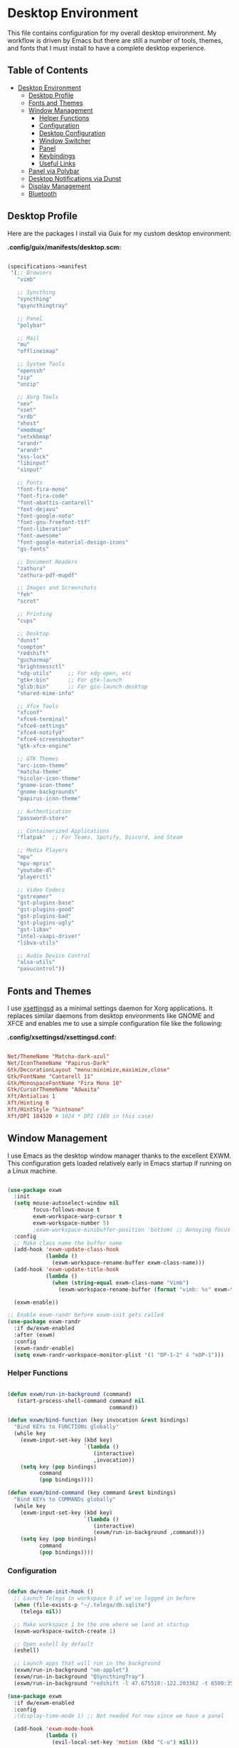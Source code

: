 #+PROPERTY: header-args :mkdirp yes

* Desktop Environment
:PROPERTIES:
:TOC:     2
:END:

This file contains configuration for my overall desktop environment.  My workflow is driven by Emacs but there are still a number of tools, themes, and fonts that I must install to have a complete desktop experience.

** Table of Contents
:PROPERTIES:
:TOC:      this
:END:
-  [[#desktop-environment][Desktop Environment]]
  -  [[#desktop-profile][Desktop Profile]]
  -  [[#fonts-and-themes][Fonts and Themes]]
  -  [[#window-management][Window Management]]
    -  [[#helper-functions][Helper Functions]]
    -  [[#configuration][Configuration]]
    -  [[#desktop-configuration][Desktop Configuration]]
    -  [[#window-switcher][Window Switcher]]
    -  [[#panel][Panel]]
    -  [[#keybindings][Keybindings]]
    -  [[#useful-links][Useful Links]]
  -  [[#panel-via-polybar][Panel via Polybar]]
  -  [[#desktop-notifications-via-dunst][Desktop Notifications via Dunst]]
  -  [[#display-management][Display Management]]
  -  [[#bluetooth][Bluetooth]]

** Desktop Profile

Here are the packages I install via Guix for my custom desktop environment:

*.config/guix/manifests/desktop.scm:*

#+begin_src scheme :tangle .config/guix/manifests/desktop.scm

(specifications->manifest
 '(;; Browsers
   "vimb"

   ;; Syncthing
   "syncthing"
   "qsyncthingtray"

   ;; Panel
   "polybar"

   ;; Mail
   "mu"
   "offlineimap"

   ;; System Tools
   "openssh"
   "zip"
   "unzip"

   ;; Xorg Tools
   "xev"
   "xset"
   "xrdb"
   "xhost"
   "xmodmap"
   "setxkbmap"
   "xrandr"
   "arandr"
   "xss-lock"
   "libinput"
   "xinput"

   ;; Fonts
   "font-fira-mono"
   "font-fira-code"
   "font-abattis-cantarell"
   "font-dejavu"
   "font-google-noto"
   "font-gnu-freefont-ttf"
   "font-liberation"
   "font-awesome"
   "font-google-material-design-icons"
   "gs-fonts"

   ;; Document Readers
   "zathura"
   "zathura-pdf-mupdf"

   ;; Images and Screenshots
   "feh"
   "scrot"

   ;; Printing
   "cups"

   ;; Desktop
   "dunst"
   "compton"
   "redshift"
   "gucharmap"
   "brightnessctl"
   "xdg-utils"     ;; For xdg-open, etc
   "gtk+:bin"      ;; For gtk-launch
   "glib:bin"      ;; For gio-launch-desktop
   "shared-mime-info"

   ;; Xfce Tools
   "xfconf"
   "xfce4-terminal"
   "xfce4-settings"
   "xfce4-notifyd"
   "xfce4-screenshooter"
   "gtk-xfce-engine"

   ;; GTK Themes
   "arc-icon-theme"
   "matcha-theme"
   "hicolor-icon-theme"
   "gnome-icon-theme"
   "gnome-backgrounds"
   "papirus-icon-theme"

   ;; Authentication
   "password-store"

   ;; Containerized Applications
   "flatpak"  ;; For Teams, Spotify, Discord, and Steam

   ;; Media Players
   "mpv"
   "mpv-mpris"
   "youtube-dl"
   "playerctl"

   ;; Video Codecs
   "gstreamer"
   "gst-plugins-base"
   "gst-plugins-good"
   "gst-plugins-bad"
   "gst-plugins-ugly"
   "gst-libav"
   "intel-vaapi-driver"
   "libva-utils"

   ;; Audio Device Control
   "alsa-utils"
   "pavucontrol"))

#+end_src

** Fonts and Themes

I use [[https://github.com/derat/xsettingsd][xsettingsd]] as a minimal settings daemon for Xorg applications.  It replaces similar daemons from desktop environments like GNOME and XFCE and enables me to use a simple configuration file like the following:

*.config/xsettingsd/xsettingsd.conf:*

#+begin_src conf :tangle .config/xsettingsd/xsettingsd.conf

Net/ThemeName "Matcha-dark-azul"
Net/IconThemeName "Papirus-Dark"
Gtk/DecorationLayout "menu:minimize,maximize,close"
Gtk/FontName "Cantarell 11"
Gtk/MonospaceFontName "Fira Mono 10"
Gtk/CursorThemeName "Adwaita"
Xft/Antialias 1
Xft/Hinting 0
Xft/HintStyle "hintnone"
Xft/DPI 184320 # 1024 * DPI (180 in this case)

#+end_src

** Window Management

I use Emacs as the desktop window manager thanks to the excellent EXWM.  This configuration gets loaded relatively early in Emacs startup if running on a Linux machine.

#+begin_src emacs-lisp :tangle .emacs.d/exwm.el

(use-package exwm
  :init
  (setq mouse-autoselect-window nil
        focus-follows-mouse t
        exwm-workspace-warp-cursor t
        exwm-workspace-number 5)
        ;exwm-workspace-minibuffer-position 'bottom) ;; Annoying focus issues
  :config
  ;; Make class name the buffer name
  (add-hook 'exwm-update-class-hook
            (lambda ()
              (exwm-workspace-rename-buffer exwm-class-name)))
  (add-hook 'exwm-update-title-hook
            (lambda ()
              (when (string-equal exwm-class-name "Vimb")
                (exwm-workspace-rename-buffer (format "vimb: %s" exwm-title)))))

  (exwm-enable))

;; Enable exwm-randr before exwm-init gets called
(use-package exwm-randr
  :if dw/exwm-enabled
  :after (exwm)
  :config
  (exwm-randr-enable)
  (setq exwm-randr-workspace-monitor-plist '(1 "DP-1-2" 4 "eDP-1")))

#+end_src

*** Helper Functions

#+begin_src emacs-lisp :tangle .emacs.d/exwm.el

  (defun exwm/run-in-background (command)
     (start-process-shell-command command nil
                                  command))

  (defun exwm/bind-function (key invocation &rest bindings)
    "Bind KEYs to FUNCTIONs globally"
    (while key
      (exwm-input-set-key (kbd key)
                          `(lambda ()
                             (interactive)
                             ,invocation))
      (setq key (pop bindings)
            command
            (pop bindings))))

  (defun exwm/bind-command (key command &rest bindings)
    "Bind KEYs to COMMANDs globally"
    (while key
      (exwm-input-set-key (kbd key)
                          `(lambda ()
                             (interactive)
                             (exwm/run-in-background ,command)))
      (setq key (pop bindings)
            command
            (pop bindings))))

#+END_SRC

*** Configuration

#+begin_src emacs-lisp :tangle .emacs.d/exwm.el

  (defun dw/exwm-init-hook ()
    ;; Launch Telega in workspace 0 if we've logged in before
    (when (file-exists-p "~/.telega/db.sqlite")
      (telega nil))

    ;; Make workspace 1 be the one where we land at startup
    (exwm-workspace-switch-create 1)

    ;; Open eshell by default
    (eshell)

    ;; Launch apps that will run in the background
    (exwm/run-in-background "nm-applet")
    (exwm/run-in-background "QSyncthingTray")
    (exwm/run-in-background "redshift -l 47.675510:-122.203362 -t 6500:3500"))

  (use-package exwm
    :if dw/exwm-enabled
    :config
    ;(display-time-mode 1) ;; Not needed for now since we have a panel

    (add-hook 'exwm-mode-hook
              (lambda ()
                (evil-local-set-key 'motion (kbd "C-u") nil)))

    (require 'dw-exwm)

    (defun dw/setup-window-by-class ()
      (interactive)
      (pcase exwm-class-name
        ("Pidgin" (exwm-workspace-move-window 0))
        ("Pidgin<2>" (exwm-workspace-move-window 0))
        ("teams-for-linux" (exwm-workspace-move-window 3))
        ("Microsoft Teams - Preview" (exwm-workspace-move-window 3))
        ("Spotify" (exwm-workspace-move-window 4))
        ("Vimb" (exwm-workspace-move-window 2))
        ("qjackctl" (exwm-floating-toggle-floating))
        ("mpv" (exwm-floating-toggle-floating)
               (dw/exwm-floating-toggle-pinned))))

    ;; Do some post-init setup
    (add-hook 'exwm-init-hook #'dw/exwm-init-hook)

    ;; Manipulate windows as they're created
    (add-hook 'exwm-manage-finish-hook
              (lambda ()
                ;; Send the window where it belongs
                (dw/setup-window-by-class)))

                ;; Hide the modeline on all X windows
                ;(exwm-layout-hide-mode-line)))

    ;; Hide the modeline on all X windows
    (add-hook 'exwm-floating-setup-hook
              (lambda ()
                (exwm-layout-hide-mode-line))))

  (use-package exwm-systemtray
    :disabled
    :if dw/exwm-enabled
    :after (exwm)
    :config
    (exwm-systemtray-enable)
    (setq exwm-systemtray-height 35))

#+END_SRC

*** Desktop Configuration

#+begin_src emacs-lisp :tangle .emacs.d/exwm.el

  (defun dw/run-xmodmap ()
    (interactive)
    (start-process-shell-command "xmodmap" nil "xmodmap ~/.dotfiles/.config/i3/Xmodmap"))

  (defun dw/update-wallpapers ()
    (interactive)
    (start-process-shell-command "feh" nil "feh --bg-scale ~/.dotfiles/backgrounds/mountains-1412683.jpg"))

  (setq dw/panel-process nil)
  (defun dw/kill-panel ()
    (interactive)
    (when dw/panel-process
      (ignore-errors
        (kill-process dw/panel-process)))
    (setq dw/panel-process nil))

  (defun dw/start-panel ()
    (interactive)
    (dw/kill-panel)
    (setq dw/panel-process (start-process-shell-command "polybar" nil "polybar panel")))

  (defun dw/update-screen-layout ()
    (interactive)
    (let ((layout-script "~/.bin/update-screens"))
       (message "Running screen layout script: %s" layout-script)
       (start-process-shell-command "xrandr" nil layout-script)))

  (defun dw/configure-desktop ()
    (interactive)
      (dw/run-xmodmap)
      (dw/update-screen-layout)
      (run-at-time "2 sec" nil (lambda () (dw/update-wallpapers))))

  (defun dw/on-exwm-init ()
    (dw/configure-desktop)
    (dw/start-panel))

  (when dw/exwm-enabled
    ;; Configure the desktop for first load
    (add-hook 'exwm-init-hook #'dw/on-exwm-init))

#+END_SRC

*** Window Switcher

#+begin_src emacs-lisp :tangle .emacs.d/exwm.el

  (defalias 'switch-to-buffer-original 'exwm-workspace-switch-to-buffer)
  ;; (defalias 'switch-to-buffer 'exwm-workspace-switch-to-buffer)

  ;; (defun dw/counsel-switch-buffer ()
  ;;   "Switch to another buffer.
  ;; Display a preview of the selected ivy completion candidate buffer
  ;; in the current window."
  ;;   (interactive)
  ;;   (ivy-read "Switch to buffer: " 'internal-complete-buffer
  ;;             :preselect (buffer-name (other-buffer (current-buffer)))
  ;;             :keymap ivy-switch-buffer-map
  ;;             :action #'ivy--switch-buffer-action
  ;;             :matcher #'ivy--switch-buffer-matcher
  ;;             :caller 'counsel-switch-buffer
  ;;             :unwind #'counsel--switch-buffer-unwind
  ;;             :update-fn 'counsel--switch-buffer-update-fn)
  ;; )

#+end_src

*** Panel

#+begin_src emacs-lisp :tangle .emacs.d/exwm.el

(defun dw/send-polybar-hook (name number)
  (start-process-shell-command "polybar-msg" nil (format "polybar-msg hook %s %s" name number)))

(defun dw/update-polybar-exwm ()
  (dw/send-polybar-hook "exwm" 1))

(defun dw/update-polybar-telegram ()
  (dw/send-polybar-hook "telegram" 1))

(defun dw/polybar-exwm-workspace ()
  (pcase exwm-workspace-current-index
    (0 "")
    (1 "")
    (2 "")
    (3 "")
    (4 "")))

(defun dw/polybar-mail-count (max-count)
  (if dw/mail-enabled
    (let* ((mail-count (shell-command-to-string
                         (format "mu find --nocolor -n %s \"%s\" | wc -l" max-count dw/mu4e-inbox-query))))
      (format " %s" (string-trim mail-count)))
    ""))

(defun dw/telega-normalize-name (chat-name)
  (let* ((trimmed-name (string-trim-left (string-trim-right chat-name "}") "◀{"))
         (first-name (nth 0 (split-string trimmed-name " "))))
    first-name))

(defun dw/propertized-to-polybar (buffer-name)
  (let* ((text (substring-no-properties buffer-name))
         (fg-face (get-text-property 0 'face buffer-name))
         (fg-color (face-attribute fg-face :foreground)))
    (format "%%{F%s}%s%%{F-}" fg-color (dw/telega-normalize-name text))))

(defun dw/polybar-telegram-chats ()
  (if (> (length tracking-buffers) 0)
    (format " %s" (string-join (mapcar 'dw/propertized-to-polybar tracking-buffers) ", "))
    ""))

(add-hook 'exwm-workspace-switch-hook #'dw/update-polybar-exwm)

#+end_src

*** Keybindings

#+begin_src emacs-lisp :tangle .emacs.d/exwm.el

  (when dw/exwm-enabled
    ;; These keys should always pass through to Emacs
    (setq exwm-input-prefix-keys
      '(?\C-x
        ?\C-h
        ?\M-x
        ?\M-`
        ?\M-&
        ?\M-:
        ?\C-\M-j  ;; Buffer list
        ?\C-\M-k  ;; Browser list
        ?\C-\     ;; Ctrl+Space
        ?\C-\;))

    ;; Ctrl+Q will enable the next key to be sent directly
    (define-key exwm-mode-map [?\C-q] 'exwm-input-send-next-key)

    (exwm/bind-command
      "<s-return>" "xfce4-terminal"
      "s-p" "playerctl play-pause"
      "s-[" "playerctl previous"
      "s-]" "playerctl next")

    (use-package desktop-environment
      :after exwm
      :config (desktop-environment-mode)
      :custom
      (desktop-environment-brightness-small-increment "2%+")
      (desktop-environment-brightness-small-decrement "2%-")
      (desktop-environment-brightness-normal-increment "5%+")
      (desktop-environment-brightness-normal-decrement "5%-"))

    ;; This needs a more elegant ASCII banner
    (defhydra hydra-exwm-move-resize (:timeout 4)
      "Move/Resize Window (Shift is bigger steps, Ctrl moves window)"
      ("j" (lambda () (interactive) (exwm-layout-enlarge-window 10)) "V 10")
      ("J" (lambda () (interactive) (exwm-layout-enlarge-window 30)) "V 30")
      ("k" (lambda () (interactive) (exwm-layout-shrink-window 10)) "^ 10")
      ("K" (lambda () (interactive) (exwm-layout-shrink-window 30)) "^ 30")
      ("h" (lambda () (interactive) (exwm-layout-shrink-window-horizontally 10)) "< 10")
      ("H" (lambda () (interactive) (exwm-layout-shrink-window-horizontally 30)) "< 30")
      ("l" (lambda () (interactive) (exwm-layout-enlarge-window-horizontally 10)) "> 10")
      ("L" (lambda () (interactive) (exwm-layout-enlarge-window-horizontally 30)) "> 30")
      ("C-j" (lambda () (interactive) (exwm-floating-move 0 10)) "V 10")
      ("C-S-j" (lambda () (interactive) (exwm-floating-move 0 30)) "V 30")
      ("C-k" (lambda () (interactive) (exwm-floating-move 0 -10)) "^ 10")
      ("C-S-k" (lambda () (interactive) (exwm-floating-move 0 -30)) "^ 30")
      ("C-h" (lambda () (interactive) (exwm-floating-move -10 0)) "< 10")
      ("C-S-h" (lambda () (interactive) (exwm-floating-move -30 0)) "< 30")
      ("C-l" (lambda () (interactive) (exwm-floating-move 10 0)) "> 10")
      ("C-S-l" (lambda () (interactive) (exwm-floating-move 30 0)) "> 30")
      ("f" nil "finished" :exit t))

    ;; Workspace switching
    (setq exwm-input-global-keys
           `(([?\s-\C-r] . exwm-reset)
             ([?\s-w] . exwm-workspace-switch)
             ([?\s-r] . hydra-exwm-move-resize/body)
             ([?\s-e] . dired-jump)
             ([?\s-E] . (lambda () (interactive) (dired "~")))
             ([?\s-Q] . (lambda () (interactive) (kill-buffer)))
             ([?\s-`] . (lambda () (interactive) (exwm-workspace-switch-create 0)))
             ,@(mapcar (lambda (i)
                         `(,(kbd (format "s-%d" i)) .
                            (lambda ()
                             (interactive)
                             (exwm-workspace-switch-create ,i))))
                        (number-sequence 0 9))))

    (exwm-input-set-key (kbd "s-SPC") 'counsel-linux-app)
    (exwm-input-set-key (kbd "s-f") 'exwm-layout-toggle-fullscreen))

#+END_SRC

*** Useful Links

- https://github.com/ch11ng/exwm/wiki
- https://www.reddit.com/r/emacs/comments/6huok9/exwm_configs/
- https://ambrevar.xyz/de/index.html

** Panel via Polybar

I use [[https://github.com/polybar/polybar][Polybar]] to display a panel at the top of the primary screen to display my current EXWM workspace, CPU usage and temperature, battery status, time, and system tray.  It uses some custom hooks back into Emacs via =emacsclient=.

*.config/polybar/config:*

#+begin_src conf :tangle .config/polybar/config

; Docs: https://github.com/polybar/polybar
;==========================================================

[settings]
screenchange-reload = true

[global/wm]
margin-top = 0
margin-bottom = 0

[colors]
background = #f01c1f26
background-alt = #576075
foreground = #dfdfdf
foreground-alt = #555
primary = #ffb52a
secondary = #e60053
alert = #bd2c40
underline-1 = #89AAEB

[bar/panel]
width = 100%
height = 35
offset-x = 0
offset-y = 0
fixed-center = true
enable-ipc = true

background = ${colors.background}
foreground = ${colors.foreground}

line-size = 2
line-color = #f00

border-size = 0
border-color = #00000000

padding-top = 5
padding-left = 1
padding-right = 1

module-margin = 1

font-0 = "Cantarell:size=18:weight=bold;2"
font-1 = "Font Awesome:size=14;2"
font-2 = "Material Icons:size=20;5"
font-3 = "Fira Mono:size=13;-3"

modules-left = exwm
modules-center = spotify
modules-right = telegram mu4e cpu temperature battery date

tray-position = right
tray-padding = 2
tray-maxsize = 28

cursor-click = pointer
cursor-scroll = ns-resize

[module/exwm]
type = custom/ipc
hook-0 = emacsclient -e "(dw/polybar-exwm-workspace)" | sed -e 's/^"//' -e 's/"$//'
initial = 1
format-underline = ${colors.underline-1}
format-background = ${colors.background-alt}
format-padding = 1

[module/spotify]
type = custom/script
exec = ~/.config/polybar/player-status.sh
interval = 3

[module/mu4e]
type = custom/ipc
hook-0 = emacsclient -e '(dw/polybar-mail-count 500)' | sed -e 's/^"//' -e 's/"$//'
initial = 1
format-underline = ${colors.underline-1}
click-left = emacsclient -e '(dw/go-to-inbox)'

[module/telegram]
type = custom/ipc
hook-0 = emacsclient -e '(dw/polybar-telegram-chats)' | sed -e 's/^"//' -e 's/"$//'
format-padding = 3
initial = 1

[module/xkeyboard]
type = internal/xkeyboard
blacklist-0 = num lock

format-prefix-font = 1
format-prefix-foreground = ${colors.foreground-alt}
format-prefix-underline = ${colors.underline-1}

label-layout = %layout%
label-layout-underline = ${colors.underline-1}

label-indicator-padding = 2
label-indicator-margin = 1
label-indicator-underline = ${colors.underline-1}

[module/cpu]
type = internal/cpu
interval = 2
format = <label> <ramp-coreload>
format-underline = ${colors.underline-1}
click-left = emacsclient -e "(proced)"
label = %percentage:2%%
ramp-coreload-spacing = 0
ramp-coreload-0 = ▁
ramp-coreload-0-foreground = ${colors.foreground-alt}
ramp-coreload-1 = ▂
ramp-coreload-2 = ▃
ramp-coreload-3 = ▄
ramp-coreload-4 = ▅
ramp-coreload-5 = ▆
ramp-coreload-6 = ▇

[module/memory]
type = internal/memory
interval = 2
format-prefix = "M:"
format-prefix-foreground = ${colors.foreground-alt}
format-underline = ${colors.underline-1}
label = %percentage_used%%

[module/date]
type = internal/date
interval = 5

date = "%a %b %e"
date-alt = "%A %B %d %Y"

time = %l:%M %p
time-alt = %H:%M:%S

format-prefix-foreground = ${colors.foreground-alt}
format-underline = ${colors.underline-1}

label = %date% %time%

[module/battery]
type = internal/battery
battery = BAT0
adapter = ADP1
full-at = 98
time-format = %-l:%M

label-charging = %percentage%% / %time%
format-charging = <animation-charging> <label-charging>
format-charging-underline = ${colors.underline-1}

label-discharging = %percentage%% / %time%
format-discharging = <ramp-capacity> <label-discharging>
format-discharging-underline = ${self.format-charging-underline}

format-full = <ramp-capacity> <label-full>
format-full-underline = ${self.format-charging-underline}

ramp-capacity-0 = 
ramp-capacity-1 = 
ramp-capacity-2 = 
ramp-capacity-3 = 
ramp-capacity-4 = 

animation-charging-0 = 
animation-charging-1 = 
animation-charging-2 = 
animation-charging-3 = 
animation-charging-4 = 
animation-charging-framerate = 750

[module/temperature]
type = internal/temperature
thermal-zone = 0
warn-temperature = 60

format = <label> <ramp>
format-underline = ${colors.underline-1}
format-warn = <label-warn> <ramp>
format-warn-underline = ${self.format-underline}

label = %temperature-c%
label-warn = %temperature-c%!
label-warn-foreground = ${colors.secondary}

ramp-0 = ▁
ramp-0-foreground = ${colors.foreground-alt}
ramp-1 = ▂
ramp-2 = ▃
ramp-3 = ▄
ramp-4 = ▅
ramp-5 = ▆
ramp-6 = ▇
ramp-foreground = ${colors.foreground-alt}

#+end_src

I created a simple script to grab Spotify player information using =playerctl=:

*.config/polybar/player-status.sh:*

#+begin_src sh :tangle .config/polybar/player-status.sh :shebang #!/bin/sh

status="$(playerctl -p spotify status 2>&1)"
if [ "$status" != "No players found" ]
then
  artist="$(playerctl -p spotify metadata artist)"
  if [ "$artist" != "" ]
  then
    echo " $(playerctl -p spotify metadata artist) - $(playerctl -p spotify metadata title)"
  else
    # Clear any string that was previously displayed
    echo ""
  fi
else
  # Clear any string that was previously displayed
  echo ""
fi

#+end_src

** Desktop Notifications via Dunst

[[https://dunst-project.org/][Dunst]] is a minimal interface for displaying desktop notifications.  It is quite hackable but I'm not currently taking much advantage of its power.  One useful feature is the ability to recall notification history; the keybinding is =C-`= in my configuration (though I'd prefer if I could invoke it from an Emacs keybinding somehow).

*.config/dunst/dunstrc:*

#+begin_src conf :tangle .config/dunst/dunstrc

[global]
    ### Display ###
    monitor = 0

    # The geometry of the window:
    #   [{width}]x{height}[+/-{x}+/-{y}]
    geometry = "500x10-10+50"

    # Show how many messages are currently hidden (because of geometry).
    indicate_hidden = yes

    # Shrink window if it's smaller than the width.  Will be ignored if
    # width is 0.
    shrink = no

    # The transparency of the window.  Range: [0; 100].
    transparency = 15

    # The height of the entire notification.  If the height is smaller
    # than the font height and padding combined, it will be raised
    # to the font height and padding.
    notification_height = 0

    # Draw a line of "separator_height" pixel height between two
    # notifications.
    # Set to 0 to disable.
    separator_height = 1
    separator_color = frame

    # Padding between text and separator.
    padding = 8

    # Horizontal padding.
    horizontal_padding = 8

    # Defines width in pixels of frame around the notification window.
    # Set to 0 to disable.
    frame_width = 2

    # Defines color of the frame around the notification window.
    frame_color = "#89AAEB"

    # Sort messages by urgency.
    sort = yes

    # Don't remove messages, if the user is idle (no mouse or keyboard input)
    # for longer than idle_threshold seconds.
    idle_threshold = 120

    ### Text ###

    font = Cantarell 20

    # The spacing between lines.  If the height is smaller than the
    # font height, it will get raised to the font height.
    line_height = 0
    markup = full

    # The format of the message.  Possible variables are:
    #   %a  appname
    #   %s  summary
    #   %b  body
    #   %i  iconname (including its path)
    #   %I  iconname (without its path)
    #   %p  progress value if set ([  0%] to [100%]) or nothing
    #   %n  progress value if set without any extra characters
    #   %%  Literal %
    # Markup is allowed
    format = "<b>%s</b>\n%b"

    # Alignment of message text.
    # Possible values are "left", "center" and "right".
    alignment = left

    # Show age of message if message is older than show_age_threshold
    # seconds.
    # Set to -1 to disable.
    show_age_threshold = 60

    # Split notifications into multiple lines if they don't fit into
    # geometry.
    word_wrap = yes

    # When word_wrap is set to no, specify where to make an ellipsis in long lines.
    # Possible values are "start", "middle" and "end".
    ellipsize = middle

    # Ignore newlines '\n' in notifications.
    ignore_newline = no

    # Stack together notifications with the same content
    stack_duplicates = true

    # Hide the count of stacked notifications with the same content
    hide_duplicate_count = false

    # Display indicators for URLs (U) and actions (A).
    show_indicators = yes

    ### Icons ###

    # Align icons left/right/off
    icon_position = left

    # Scale larger icons down to this size, set to 0 to disable
    max_icon_size = 48

    # Paths to default icons.
    icon_path = /home/daviwil/.guix-extra-profiles/desktop/desktop/share/icons/gnome/48x48/status/:/home/daviwil/.guix-extra-profiles/desktop/desktop/share/icons/gnome/48x48/devices/

    ### History ###

    # Should a notification popped up from history be sticky or timeout
    # as if it would normally do.
    sticky_history = no

    # Maximum amount of notifications kept in history
    history_length = 20

    ### Misc/Advanced ###

    # Browser for opening urls in context menu.
    browser = vimb

    # Always run rule-defined scripts, even if the notification is suppressed
    always_run_script = true

    # Define the title of the windows spawned by dunst
    title = Dunst

    # Define the class of the windows spawned by dunst
    class = Dunst

    startup_notification = false
    verbosity = mesg

    # Define the corner radius of the notification window
    # in pixel size. If the radius is 0, you have no rounded
    # corners.
    # The radius will be automatically lowered if it exceeds half of the
    # notification height to avoid clipping text and/or icons.
    corner_radius = 4

    mouse_left_click = close_current
    mouse_middle_click = do_action
    mouse_right_click = close_all

# Experimental features that may or may not work correctly. Do not expect them
# to have a consistent behaviour across releases.
[experimental]
    # Calculate the dpi to use on a per-monitor basis.
    # If this setting is enabled the Xft.dpi value will be ignored and instead
    # dunst will attempt to calculate an appropriate dpi value for each monitor
    # using the resolution and physical size. This might be useful in setups
    # where there are multiple screens with very different dpi values.
    per_monitor_dpi = false

[shortcuts]

    # Shortcuts are specified as [modifier+][modifier+]...key
    # Available modifiers are "ctrl", "mod1" (the alt-key), "mod2",
    # "mod3" and "mod4" (windows-key).
    # Xev might be helpful to find names for keys.

    # Close notification.
    #close = ctrl+space

    # Close all notifications.
    #close_all = ctrl+shift+space

    # Redisplay last message(s).
    # On the US keyboard layout "grave" is normally above TAB and left
    # of "1". Make sure this key actually exists on your keyboard layout,
    # e.g. check output of 'xmodmap -pke'
    history = ctrl+grave

    # Context menu.
    context = ctrl+shift+period

[urgency_low]
    # IMPORTANT: colors have to be defined in quotation marks.
    # Otherwise the "#" and following would be interpreted as a comment.
    background = "#222222"
    foreground = "#888888"
    timeout = 10
    # Icon for notifications with low urgency, uncomment to enable
    #icon = /path/to/icon

[urgency_normal]
    background = "#1c1f26"
    foreground = "#ffffff"
    timeout = 10
    # Icon for notifications with normal urgency, uncomment to enable
    #icon = /path/to/icon

[urgency_critical]
    background = "#900000"
    foreground = "#ffffff"
    frame_color = "#ff0000"
    timeout = 0
    # Icon for notifications with critical urgency, uncomment to enable
    #icon = /path/to/icon

#+end_src

** Display Management

I use a script to automatically configure multiple displays with =xrandr= when I dock my laptops.  This script invokes =xrandr= differently based on the hostname of the machine.

#+begin_src sh :tangle .bin/update-screens :shebang #!/bin/sh

case $(hostname) in

    zerocool)
        xrandr --output VIRTUAL1 --off --output eDP1 --mode 2560x1440 --pos 3840x416 --rotate normal --output DP1 --off --output HDMI1 --off --output DP1-3 --off --output DP1-2 --off --output DP1-1 --primary --mode 3840x2160 --pos 0x0 --rotate normal --output DP2 --off
        ;;

    davinci)
        # Temporary: this is for docking my laptop at home with HDMI!
        #xrandr --output HDMI-2 --mode 3840x2160 --pos 0x0 --scale 0.6x0.6 --primary --rotate normal --output HDMI-1 --off --output DP-1 --off --output eDP-1 --mode 1920x1080 --pos 2304x216 --rotate normal --output DP-2 --off
        xrandr --output eDP-1 --mode 1920x1080 --pos 2560x360 --rotate normal --output DP-1-2 --primary --mode 2560x1440 --pos 0x0 --rotate normal --output HDMI-2 --off --output HDMI-1 --off --output DP-1 --off --output DP-1-3 --off --output DP-2 --off --output DP-1-1 --off
        ;;

    phantom)
        killall intel-virtual-o # Yeah, that's how killall sees the name
        intel-virtual-output

        xrandr --output VIRTUAL3 --off --output VIRTUAL2 --off --output VIRTUAL1 --primary --mode VIRTUAL1.447-3840x2160 --pos 0x0 --rotate normal --output eDP1 --mode 3840x2160 --pos 3840x0 --rotate normal --output VIRTUAL5 --off --output VIRTUAL4 --off --output VIRTUAL6 --off
        ;;

esac

#+end_src

** Bluetooth

If you need to manually connect to Bluetooth audio devices using =bluetoothctl=,
as I currently do in Guix, you'll need to enter these commands at the
=bluetoothctl= prompt:

#+begin_src shell
  system-alias "my-hostname" # To configure your laptop's device name
  default-agent
  power on
  scan on
  # Wait for your device to appear
  pair 04:52:C7:5E:5C:A8
  trust 04:52:C7:5E:5C:A8 # To enable auto-connect
  connect 04:52:C7:5E:5C:A8
#+end_src
